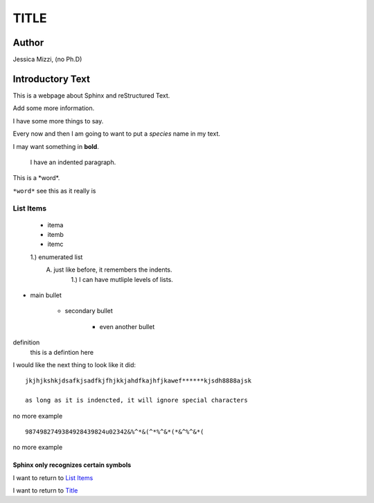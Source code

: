 #####
TITLE
#####

******
Author
******
Jessica Mizzi, (no Ph.D)

*****************
Introductory Text
*****************

This is a webpage about Sphinx and reStructured Text.

Add some more information.

I have some more things to say.

Every now and then I am going to want to put a *species* name in my text.

I may want something in **bold**.

	I have an indented paragraph.
	
	
This is a \*word*\.

``*word*`` see this as it really is


List Items
==========

	* itema
	* itemb
	* itemc
	
	1.) enumerated list
		A. just like before, it remembers the indents.
			1.) I can have mutliple levels of lists.
			
* main bullet

	- secondary bullet

		+ even another bullet
		
definition
	this is a defintion here
	
I would like the next thing to look like it did::
	
	jkjhjkshkjdsafkjsadfkjfhjkkjahdfkajhfjkawef******kjsdh8888ajsk
	
	as long as it is indencted, it will ignore special characters
	
no more example

::
	
	9874982749384928439824u02342&%^*&(^*%^&*(*&^%^&*(
	
no more example

Sphinx only recognizes certain symbols
--------------------------------------


I want to return to `List Items`_

I want to return to `Title`_
